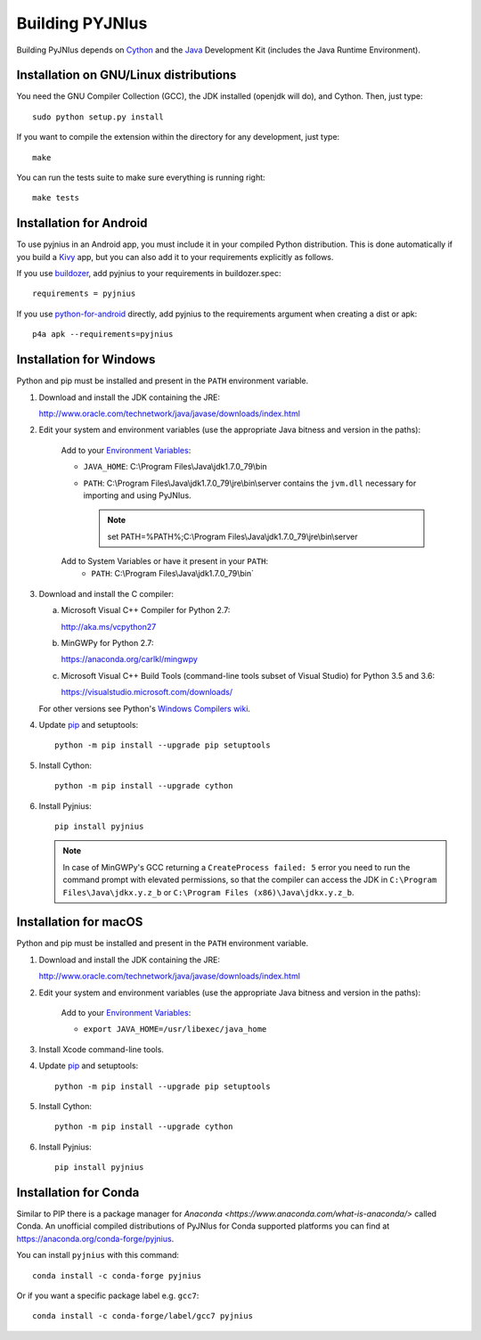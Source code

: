 .. _building:

Building PYJNIus
================

Building PyJNIus depends on `Cython <http://cython.org/>`_ and the `Java
<http://www.oracle.com/javase>`_ Development Kit (includes the Java Runtime
Environment).


Installation on GNU/Linux distributions
---------------------------------------

You need the GNU Compiler Collection (GCC), the JDK installed (openjdk
will do), and Cython. Then, just type::

    sudo python setup.py install

If you want to compile the extension within the directory for any development,
just type::

    make

You can run the tests suite to make sure everything is running right::

    make tests


Installation for Android
------------------------

To use pyjnius in an Android app, you must include it in your compiled
Python distribution. This is done automatically if you build a `Kivy
<https://kivy.org/#home>`__ app, but you can also add it to your
requirements explicitly as follows.

If you use `buildozer
<https://buildozer.readthedocs.io/en/latest/>`__, add pyjnius to your
requirements in buildozer.spec::

  requirements = pyjnius

If you use `python-for-android
<http://python-for-android.readthedocs.io/en/latest/>`__ directly, add
pyjnius to the requirements argument when creating a dist or apk::

  p4a apk --requirements=pyjnius


Installation for Windows
------------------------

Python and pip must be installed and present in the ``PATH`` environment variable.


1. Download and install the JDK containing the JRE:

   http://www.oracle.com/technetwork/java/javase/downloads/index.html

2. Edit your system and environment variables (use the appropriate Java bitness
   and version in the paths):

    Add to your `Environment Variables
    <https://en.wikipedia.org/wiki/Environment_variable>`_:

    * ``JAVA_HOME``: C:\\Program Files\\Java\\jdk1.7.0_79\\bin
    * ``PATH``: C:\\Program Files\\Java\\jdk1.7.0_79\\jre\\bin\\server
      contains the ``jvm.dll`` necessary for importing and using PyJNIus.

      .. note::
         set PATH=%PATH%;C:\\Program Files\\Java\\jdk1.7.0_79\\jre\\bin\\server

    Add to System Variables or have it present in your ``PATH``:
        * ``PATH``: C:\\Program Files\\Java\\jdk1.7.0_79\\bin`

3. Download and install the C compiler:

   a) Microsoft Visual C++ Compiler for Python 2.7:

      http://aka.ms/vcpython27

   b) MinGWPy for Python 2.7:

      https://anaconda.org/carlkl/mingwpy

   c) Microsoft Visual C++ Build Tools (command-line tools subset of Visual
      Studio) for Python 3.5 and 3.6:

      https://visualstudio.microsoft.com/downloads/

   For other versions see Python's `Windows Compilers wiki
   <https://wiki.python.org/moin/WindowsCompilers>`_.

4. Update `pip <https://pip.pypa.io/en/stable/installing>`_ and setuptools::

      python -m pip install --upgrade pip setuptools

5. Install Cython::

       python -m pip install --upgrade cython

6. Install Pyjnius::

       pip install pyjnius

   .. note::
       In case of MinGWPy's GCC returning a ``CreateProcess failed: 5`` error
       you need to run the command prompt with elevated permissions, so that
       the compiler can access the JDK in ``C:\Program Files\Java\jdkx.y.z_b``
       or ``C:\Program Files (x86)\Java\jdkx.y.z_b``.


Installation for macOS
----------------------

Python and pip must be installed and present in the ``PATH`` environment variable.


1. Download and install the JDK containing the JRE:

   http://www.oracle.com/technetwork/java/javase/downloads/index.html

2. Edit your system and environment variables (use the appropriate Java bitness
   and version in the paths):

    Add to your `Environment Variables
    <https://en.wikipedia.org/wiki/Environment_variable>`_:

    * ``export JAVA_HOME=/usr/libexec/java_home``

3. Install Xcode command-line tools.

4. Update `pip <https://pip.pypa.io/en/stable/installing>`_ and setuptools::

      python -m pip install --upgrade pip setuptools

5. Install Cython::

       python -m pip install --upgrade cython

6. Install Pyjnius::

       pip install pyjnius


Installation for Conda
----------------------

Similar to PIP there is a package manager for
`Anaconda <https://www.anaconda.com/what-is-anaconda/>` called Conda.
An unofficial compiled distributions of PyJNIus for Conda supported
platforms you can find at https://anaconda.org/conda-forge/pyjnius.

You can install ``pyjnius`` with this command::

    conda install -c conda-forge pyjnius

Or if you want a specific package label e.g. ``gcc7``::

    conda install -c conda-forge/label/gcc7 pyjnius
